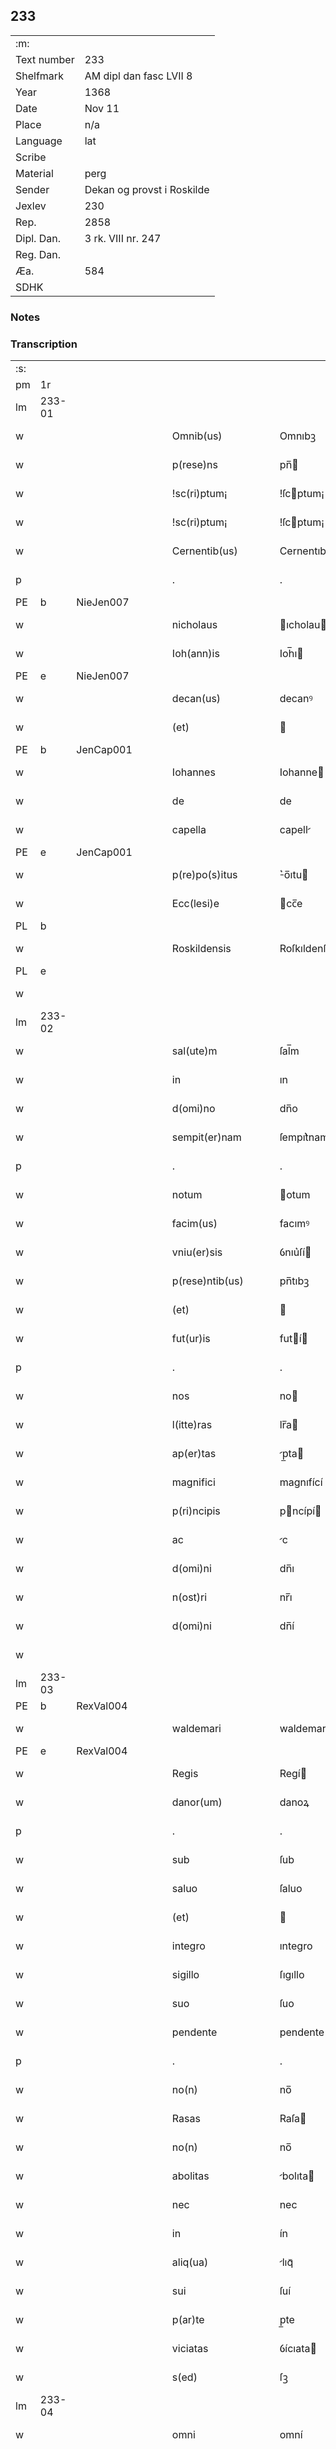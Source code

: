 ** 233
| :m:         |                            |
| Text number | 233                        |
| Shelfmark   | AM dipl dan fasc LVII 8    |
| Year        | 1368                       |
| Date        | Nov 11                     |
| Place       | n/a                        |
| Language    | lat                        |
| Scribe      |                            |
| Material    | perg                       |
| Sender      | Dekan og provst i Roskilde |
| Jexlev      | 230                        |
| Rep.        | 2858                       |
| Dipl. Dan.  | 3 rk. VIII nr. 247         |
| Reg. Dan.   |                            |
| Æa.         | 584                        |
| SDHK        |                            |

*** Notes


*** Transcription
| :s: |        |   |   |   |   |                    |              |   |   |   |   |     |   |   |   |               |
| pm  | 1r     |   |   |   |   |                    |              |   |   |   |   |     |   |   |   |               |
| lm  | 233-01 |   |   |   |   |                    |              |   |   |   |   |     |   |   |   |               |
| w   |        |   |   |   |   | Omnib(us)          | Omnıbꝫ       |   |   |   |   | lat |   |   |   |        233-01 |
| w   |        |   |   |   |   | p(rese)ns          | pn̅          |   |   |   |   | lat |   |   |   |        233-01 |
| w   |        |   |   |   |   | !sc(ri)ptum¡       | !ſcptum¡    |   |   |   |   | lat |   |   |   |        233-01 |
| w   |        |   |   |   |   | !sc(ri)ptum¡       | !ſcptum¡    |   |   |   |   | lat |   |   |   |        233-01 |
| w   |        |   |   |   |   | Cernentib(us)      | Cernentıbꝫ   |   |   |   |   | lat |   |   |   |        233-01 |
| p   |        |   |   |   |   | .                  | .            |   |   |   |   | lat |   |   |   |        233-01 |
| PE  | b      | NieJen007  |   |   |   |                    |              |   |   |   |   |     |   |   |   |               |
| w   |        |   |   |   |   | nicholaus          | ıcholau    |   |   |   |   | lat |   |   |   |        233-01 |
| w   |        |   |   |   |   | Ioh(ann)is         | Ioh̅ı        |   |   |   |   | lat |   |   |   |        233-01 |
| PE  | e      | NieJen007  |   |   |   |                    |              |   |   |   |   |     |   |   |   |               |
| w   |        |   |   |   |   | decan(us)          | decanꝰ       |   |   |   |   | lat |   |   |   |        233-01 |
| w   |        |   |   |   |   | (et)               |             |   |   |   |   | lat |   |   |   |        233-01 |
| PE  | b      | JenCap001  |   |   |   |                    |              |   |   |   |   |     |   |   |   |               |
| w   |        |   |   |   |   | Iohannes           | Iohanne     |   |   |   |   | lat |   |   |   |        233-01 |
| w   |        |   |   |   |   | de                 | de           |   |   |   |   | lat |   |   |   |        233-01 |
| w   |        |   |   |   |   | capella            | capell      |   |   |   |   | lat |   |   |   |        233-01 |
| PE  | e      | JenCap001  |   |   |   |                    |              |   |   |   |   |     |   |   |   |               |
| w   |        |   |   |   |   | p(re)po(s)itus     | ͛o̅ıtu       |   |   |   |   | lat |   |   |   |        233-01 |
| w   |        |   |   |   |   | Ecc(lesi)e         | cc̅e         |   |   |   |   | lat |   |   |   |        233-01 |
| PL  | b      |   |   |   |   |                    |              |   |   |   |   |     |   |   |   |               |
| w   |        |   |   |   |   | Roskildensis       | Roſkıldenſı |   |   |   |   | lat |   |   |   |        233-01 |
| PL  | e      |   |   |   |   |                    |              |   |   |   |   |     |   |   |   |               |
| w   |        |   |   |   |   |                    |              |   |   |   |   | lat |   |   |   |        233-01 |
| lm  | 233-02 |   |   |   |   |                    |              |   |   |   |   |     |   |   |   |               |
| w   |        |   |   |   |   | sal(ute)m          | ſal̅m         |   |   |   |   | lat |   |   |   |        233-02 |
| w   |        |   |   |   |   | in                 | ın           |   |   |   |   | lat |   |   |   |        233-02 |
| w   |        |   |   |   |   | d(omi)no           | dn̅o          |   |   |   |   | lat |   |   |   |        233-02 |
| w   |        |   |   |   |   | sempit(er)nam      | ſempıt͛nam    |   |   |   |   | lat |   |   |   |        233-02 |
| p   |        |   |   |   |   | .                  | .            |   |   |   |   | lat |   |   |   |        233-02 |
| w   |        |   |   |   |   | notum              | otum        |   |   |   |   | lat |   |   |   |        233-02 |
| w   |        |   |   |   |   | facim(us)          | facımꝰ       |   |   |   |   | lat |   |   |   |        233-02 |
| w   |        |   |   |   |   | vniu(er)sis        | ỽnıu͛ſí      |   |   |   |   | lat |   |   |   |        233-02 |
| w   |        |   |   |   |   | p(rese)ntib(us)    | pn̅tıbꝫ       |   |   |   |   | lat |   |   |   |        233-02 |
| w   |        |   |   |   |   | (et)               |             |   |   |   |   | lat |   |   |   |        233-02 |
| w   |        |   |   |   |   | fut(ur)is          | futí       |   |   |   |   | lat |   |   |   |        233-02 |
| p   |        |   |   |   |   | .                  | .            |   |   |   |   | lat |   |   |   |        233-02 |
| w   |        |   |   |   |   | nos                | no          |   |   |   |   | lat |   |   |   |        233-02 |
| w   |        |   |   |   |   | l(itte)ras         | lr̅a         |   |   |   |   | lat |   |   |   |        233-02 |
| w   |        |   |   |   |   | ap(er)tas          | p̲ta        |   |   |   |   | lat |   |   |   |        233-02 |
| w   |        |   |   |   |   | magnifici          | magnıfící    |   |   |   |   | lat |   |   |   |        233-02 |
| w   |        |   |   |   |   | p(ri)ncipis        | pncípí     |   |   |   |   | lat |   |   |   |        233-02 |
| w   |        |   |   |   |   | ac                 | c           |   |   |   |   | lat |   |   |   |        233-02 |
| w   |        |   |   |   |   | d(omi)ni           | dn̅ı          |   |   |   |   | lat |   |   |   |        233-02 |
| w   |        |   |   |   |   | n(ost)ri           | nr̅ı          |   |   |   |   | lat |   |   |   |        233-02 |
| w   |        |   |   |   |   | d(omi)ni           | dn̅í          |   |   |   |   | lat |   |   |   |        233-02 |
| w   |        |   |   |   |   |                    |              |   |   |   |   | lat |   |   |   |        233-02 |
| lm  | 233-03 |   |   |   |   |                    |              |   |   |   |   |     |   |   |   |               |
| PE  | b      | RexVal004  |   |   |   |                    |              |   |   |   |   |     |   |   |   |               |
| w   |        |   |   |   |   | waldemari          | waldemarí    |   |   |   |   | lat |   |   |   |        233-03 |
| PE  | e      | RexVal004  |   |   |   |                    |              |   |   |   |   |     |   |   |   |               |
| w   |        |   |   |   |   | Regis              | Regí        |   |   |   |   | lat |   |   |   |        233-03 |
| w   |        |   |   |   |   | danor(um)          | danoꝝ        |   |   |   |   | lat |   |   |   |        233-03 |
| p   |        |   |   |   |   | .                  | .            |   |   |   |   | lat |   |   |   |        233-03 |
| w   |        |   |   |   |   | sub                | ſub          |   |   |   |   | lat |   |   |   |        233-03 |
| w   |        |   |   |   |   | saluo              | ſaluo        |   |   |   |   | lat |   |   |   |        233-03 |
| w   |        |   |   |   |   | (et)               |             |   |   |   |   | lat |   |   |   |        233-03 |
| w   |        |   |   |   |   | integro            | ıntegro      |   |   |   |   | lat |   |   |   |        233-03 |
| w   |        |   |   |   |   | sigillo            | ſıgıllo      |   |   |   |   | lat |   |   |   |        233-03 |
| w   |        |   |   |   |   | suo                | ſuo          |   |   |   |   | lat |   |   |   |        233-03 |
| w   |        |   |   |   |   | pendente           | pendente     |   |   |   |   | lat |   |   |   |        233-03 |
| p   |        |   |   |   |   | .                  | .            |   |   |   |   | lat |   |   |   |        233-03 |
| w   |        |   |   |   |   | no(n)              | no̅           |   |   |   |   | lat |   |   |   |        233-03 |
| w   |        |   |   |   |   | Rasas              | Raſa        |   |   |   |   | lat |   |   |   |        233-03 |
| w   |        |   |   |   |   | no(n)              | no̅           |   |   |   |   | lat |   |   |   |        233-03 |
| w   |        |   |   |   |   | abolitas           | bolıta     |   |   |   |   | lat |   |   |   |        233-03 |
| w   |        |   |   |   |   | nec                | nec          |   |   |   |   | lat |   |   |   |        233-03 |
| w   |        |   |   |   |   | in                 | ín           |   |   |   |   | lat |   |   |   |        233-03 |
| w   |        |   |   |   |   | aliq(ua)           | lıqᷓ         |   |   |   |   | lat |   |   |   |        233-03 |
| w   |        |   |   |   |   | sui                | ſuí          |   |   |   |   | lat |   |   |   |        233-03 |
| w   |        |   |   |   |   | p(ar)te            | p̲te          |   |   |   |   | lat |   |   |   |        233-03 |
| w   |        |   |   |   |   | viciatas           | ỽícıata     |   |   |   |   | lat |   |   |   |        233-03 |
| w   |        |   |   |   |   | s(ed)              | ſꝫ           |   |   |   |   | lat |   |   |   |        233-03 |
| lm  | 233-04 |   |   |   |   |                    |              |   |   |   |   |     |   |   |   |               |
| w   |        |   |   |   |   | omni               | omní         |   |   |   |   | lat |   |   |   |        233-04 |
| w   |        |   |   |   |   | suspic(i)o(n)e     | ſuſpıc̅oe     |   |   |   |   | lat |   |   |   |        233-04 |
| w   |        |   |   |   |   | Carentes           | Carente     |   |   |   |   | lat |   |   |   |        233-04 |
| w   |        |   |   |   |   | audiuisse          | udíuíſſe    |   |   |   |   | lat |   |   |   |        233-04 |
| w   |        |   |   |   |   | (et)               |             |   |   |   |   | lat |   |   |   |        233-04 |
| w   |        |   |   |   |   | diligent(er)       | dılıgent    |   |   |   |   | lat |   |   |   |        233-04 |
| w   |        |   |   |   |   | p(er)spexisse      | p̲ſpexıſſe    |   |   |   |   | lat |   |   |   |        233-04 |
| w   |        |   |   |   |   | quarum             | quarum       |   |   |   |   | lat |   |   |   |        233-04 |
| w   |        |   |   |   |   | tenor              | tenoꝛ        |   |   |   |   | lat |   |   |   |        233-04 |
| w   |        |   |   |   |   | de                 | de           |   |   |   |   | lat |   |   |   |        233-04 |
| w   |        |   |   |   |   | verbo              | ỽerbo        |   |   |   |   | lat |   |   |   |        233-04 |
| w   |        |   |   |   |   | ad                 | d           |   |   |   |   | lat |   |   |   |        233-04 |
| w   |        |   |   |   |   | verbum             | verbum       |   |   |   |   | lat |   |   |   |        233-04 |
| w   |        |   |   |   |   | talis              | talı        |   |   |   |   | lat |   |   |   |        233-04 |
| w   |        |   |   |   |   | est                | eﬅ           |   |   |   |   | lat |   |   |   |        233-04 |
| p   |        |   |   |   |   | .                  | .            |   |   |   |   | lat |   |   |   |        233-04 |
| PE  | b      | RexVal004  |   |   |   |                    |              |   |   |   |   |     |   |   |   |               |
| w   |        |   |   |   |   | Waldemarus         | Waldemaɼu   |   |   |   |   | lat |   |   |   |        233-04 |
| PE  | e      | RexVal004  |   |   |   |                    |              |   |   |   |   |     |   |   |   |               |
| w   |        |   |   |   |   |                    |              |   |   |   |   | lat |   |   |   |        233-04 |
| lm  | 233-05 |   |   |   |   |                    |              |   |   |   |   |     |   |   |   |               |
| w   |        |   |   |   |   | dej                | de          |   |   |   |   | lat |   |   |   |        233-05 |
| w   |        |   |   |   |   | gr(aci)a           | gr̅          |   |   |   |   | lat |   |   |   |        233-05 |
| w   |        |   |   |   |   | danor(um)          | danoꝝ        |   |   |   |   | lat |   |   |   |        233-05 |
| w   |        |   |   |   |   | sclauor(um) q(ue)  | ſclauoꝝ qꝫ   |   |   |   |   | lat |   |   |   |        233-05 |
| w   |        |   |   |   |   | Rex                | Rex          |   |   |   |   | lat |   |   |   |        233-05 |
| w   |        |   |   |   |   | Om(n)ib(us)        | Om̅ıbꝫ        |   |   |   |   | lat |   |   |   |        233-05 |
| w   |        |   |   |   |   | p(rese)ns          | pn̅          |   |   |   |   | lat |   |   |   |        233-05 |
| w   |        |   |   |   |   | sc(ri)ptum         | ſcptum      |   |   |   |   | lat |   |   |   |        233-05 |
| w   |        |   |   |   |   | Cernentib(us)      | Cernentıbꝫ   |   |   |   |   | lat |   |   |   |        233-05 |
| w   |        |   |   |   |   | sal(ute)m          | ſal̅m         |   |   |   |   | lat |   |   |   |        233-05 |
| w   |        |   |   |   |   | in                 | ín           |   |   |   |   | lat |   |   |   |        233-05 |
| w   |        |   |   |   |   | d(omi)no           | dn̅o          |   |   |   |   | lat |   |   |   |        233-05 |
| w   |        |   |   |   |   | sempit(er)nam      | ſempıtnam   |   |   |   |   | lat |   |   |   |        233-05 |
| p   |        |   |   |   |   | .                  | .            |   |   |   |   | lat |   |   |   |        233-05 |
| w   |        |   |   |   |   | nota(m)            | nota̅         |   |   |   |   | lat |   |   |   |        233-05 |
| w   |        |   |   |   |   | facim(us)          | facımꝰ       |   |   |   |   | lat |   |   |   |        233-05 |
| w   |        |   |   |   |   | tam                | tam          |   |   |   |   | lat |   |   |   |        233-05 |
| w   |        |   |   |   |   | p(rese)ntibus      | pn̅tıbu      |   |   |   |   | lat |   |   |   |        233-05 |
| lm  | 233-06 |   |   |   |   |                    |              |   |   |   |   |     |   |   |   |               |
| w   |        |   |   |   |   | q(uam)             | ꝙᷓ            |   |   |   |   | lat |   |   |   |        233-06 |
| w   |        |   |   |   |   | fut(ur)is          | futí       |   |   |   |   | lat |   |   |   |        233-06 |
| p   |        |   |   |   |   | .                  | .            |   |   |   |   | lat |   |   |   |        233-06 |
| w   |        |   |   |   |   | q(uod)             | ꝙ            |   |   |   |   | lat |   |   |   |        233-06 |
| w   |        |   |   |   |   | nos                | no          |   |   |   |   | lat |   |   |   |        233-06 |
| w   |        |   |   |   |   | Exhibit(ri)ces     | xhıbıtce  |   |   |   |   | lat |   |   |   |        233-06 |
| w   |        |   |   |   |   | p(rese)nt(ium)     | pn̅          |   |   |   |   | lat |   |   |   |        233-06 |
| p   |        |   |   |   |   | .                  | .            |   |   |   |   | lat |   |   |   |        233-06 |
| w   |        |   |   |   |   | d(omi)nas          | dn̅a         |   |   |   |   | lat |   |   |   |        233-06 |
| p   |        |   |   |   |   | .                  | .            |   |   |   |   | lat |   |   |   |        233-06 |
| w   |        |   |   |   |   | Abbatissam         | bbatıſſam   |   |   |   |   | lat |   |   |   |        233-06 |
| w   |        |   |   |   |   | (et)               |             |   |   |   |   | lat |   |   |   |        233-06 |
| w   |        |   |   |   |   | moniales           | moníale     |   |   |   |   | lat |   |   |   |        233-06 |
| w   |        |   |   |   |   | in                 | ín           |   |   |   |   | lat |   |   |   |        233-06 |
| w   |        |   |   |   |   | monast(er)io       | monaﬅ͛ío      |   |   |   |   | lat |   |   |   |        233-06 |
| w   |        |   |   |   |   | b(ea)te            | bt̅e          |   |   |   |   | lat |   |   |   |        233-06 |
| w   |        |   |   |   |   | clare              | clare        |   |   |   |   | lat |   |   |   |        233-06 |
| PL  | b      |   |   |   |   |                    |              |   |   |   |   |     |   |   |   |               |
| w   |        |   |   |   |   | Rosk(ildis)        | Roſꝃ         |   |   |   |   | lat |   |   |   |        233-06 |
| PL  | e      |   |   |   |   |                    |              |   |   |   |   |     |   |   |   |               |
| p   |        |   |   |   |   | .                  | .            |   |   |   |   | lat |   |   |   |        233-06 |
| w   |        |   |   |   |   | vna                | ỽn          |   |   |   |   | lat |   |   |   |        233-06 |
| w   |        |   |   |   |   | cum                | cum          |   |   |   |   | lat |   |   |   |        233-06 |
| w   |        |   |   |   |   | bonis              | boní        |   |   |   |   | lat |   |   |   |        233-06 |
| w   |        |   |   |   |   | ip(s)aru(m)        | íp̅aru̅        |   |   |   |   | lat |   |   |   |        233-06 |
| w   |        |   |   |   |   | omnib(us)          | omníbꝫ       |   |   |   |   | lat |   |   |   |        233-06 |
| lm  | 233-07 |   |   |   |   |                    |              |   |   |   |   |     |   |   |   |               |
| w   |        |   |   |   |   | (et)               |             |   |   |   |   | lat |   |   |   |        233-07 |
| w   |        |   |   |   |   | familia            | famılı      |   |   |   |   | lat |   |   |   |        233-07 |
| w   |        |   |   |   |   | eisdem             | eıſdem       |   |   |   |   | lat |   |   |   |        233-07 |
| w   |        |   |   |   |   | attinente          | ttínente    |   |   |   |   | lat |   |   |   |        233-07 |
| w   |        |   |   |   |   | sub                | ſub          |   |   |   |   | lat |   |   |   |        233-07 |
| w   |        |   |   |   |   | n(ost)ra           | nr̅a          |   |   |   |   | lat |   |   |   |        233-07 |
| w   |        |   |   |   |   | pace               | pace         |   |   |   |   | lat |   |   |   |        233-07 |
| w   |        |   |   |   |   | (et)               |             |   |   |   |   | lat |   |   |   |        233-07 |
| w   |        |   |   |   |   | p(ro)tect(i)o(n)e  | ꝓte̅oe       |   |   |   |   | lat |   |   |   |        233-07 |
| w   |        |   |   |   |   | suscipim(us)       | ſuſcıpímꝰ    |   |   |   |   | lat |   |   |   |        233-07 |
| w   |        |   |   |   |   | sp(eci)alit(er)    | ſp̅alıt      |   |   |   |   | lat |   |   |   |        233-07 |
| w   |        |   |   |   |   | defendas           | defenda     |   |   |   |   | lat |   |   |   |        233-07 |
| p   |        |   |   |   |   | .                  | .            |   |   |   |   | lat |   |   |   |        233-07 |
| w   |        |   |   |   |   | !dimitemi(us)¡     | !dímítemıꝰ¡  |   |   |   |   | lat |   |   |   |        233-07 |
| w   |        |   |   |   |   | Sibi               | ıbí         |   |   |   |   | lat |   |   |   |        233-07 |
| w   |        |   |   |   |   | om(n)ia            | om̅ı         |   |   |   |   | lat |   |   |   |        233-07 |
| w   |        |   |   |   |   | bona               | bon         |   |   |   |   | lat |   |   |   |        233-07 |
| w   |        |   |   |   |   | sua                | ſu          |   |   |   |   | lat |   |   |   |        233-07 |
| w   |        |   |   |   |   | tam                | tam          |   |   |   |   | lat |   |   |   |        233-07 |
| lm  | 233-08 |   |   |   |   |                    |              |   |   |   |   |     |   |   |   |               |
| w   |        |   |   |   |   | infra              | ınfr        |   |   |   |   | lat |   |   |   |        233-08 |
| w   |        |   |   |   |   | Ciuitate(m)        | Cíuítate̅     |   |   |   |   | lat |   |   |   |        233-08 |
| PL  | b      |   |   |   |   |                    |              |   |   |   |   |     |   |   |   |               |
| w   |        |   |   |   |   | Rosk(ildensem)     | Roſꝃ         |   |   |   |   | lat |   |   |   |        233-08 |
| PL  | e      |   |   |   |   |                    |              |   |   |   |   |     |   |   |   |               |
| w   |        |   |   |   |   | infra              | ínfr        |   |   |   |   | lat |   |   |   |        233-08 |
| w   |        |   |   |   |   | villas             | ỽılla       |   |   |   |   | lat |   |   |   |        233-08 |
| w   |        |   |   |   |   | forenses           | foꝛenſe     |   |   |   |   | lat |   |   |   |        233-08 |
| w   |        |   |   |   |   | vel                | vel          |   |   |   |   | lat |   |   |   |        233-08 |
| w   |        |   |   |   |   | vbicumq(ue)        | vbıcumqꝫ     |   |   |   |   | lat |   |   |   |        233-08 |
| w   |        |   |   |   |   | Rure               | Rure         |   |   |   |   | lat |   |   |   |        233-08 |
| w   |        |   |   |   |   | sita               | ſít         |   |   |   |   | lat |   |   |   |        233-08 |
| p   |        |   |   |   |   | .                  | .            |   |   |   |   | lat |   |   |   |        233-08 |
| w   |        |   |   |   |   | que                | que          |   |   |   |   | lat |   |   |   |        233-08 |
| w   |        |   |   |   |   | in                 | ın           |   |   |   |   | lat |   |   |   |        233-08 |
| w   |        |   |   |   |   | p(rese)n(ci)arum   | pn̅arum       |   |   |   |   | lat |   |   |   |        233-08 |
| w   |        |   |   |   |   | h(abe)nt           | hn̅t          |   |   |   |   | lat |   |   |   |        233-08 |
| w   |        |   |   |   |   | vel                | vel          |   |   |   |   | lat |   |   |   |        233-08 |
| w   |        |   |   |   |   | in                 | ín           |   |   |   |   | lat |   |   |   |        233-08 |
| w   |        |   |   |   |   | post(eru)m         | poﬅ͛m         |   |   |   |   | lat |   |   |   |        233-08 |
| w   |        |   |   |   |   | h(ab)ebunt         | he̅bunt       |   |   |   |   | lat |   |   |   |        233-08 |
| w   |        |   |   |   |   | ab                 | b           |   |   |   |   | lat |   |   |   |        233-08 |
| w   |        |   |   |   |   | omni               | omní         |   |   |   |   | lat |   |   |   |        233-08 |
| w   |        |   |   |   |   | Expedi¦c(i)o(n)is  | xpedí¦c̅oı  |   |   |   |   | lat |   |   |   | 233-08—233-09 |
| w   |        |   |   |   |   | grauamine          | grauamíne    |   |   |   |   | lat |   |   |   |        233-09 |
| w   |        |   |   |   |   | impetic(i)o(n)e    | ímpetıc̅oe    |   |   |   |   | lat |   |   |   |        233-09 |
| w   |        |   |   |   |   | Exactoria          | xaoꝛí     |   |   |   |   | lat |   |   |   |        233-09 |
| p   |        |   |   |   |   | .                  | .            |   |   |   |   | lat |   |   |   |        233-09 |
| w   |        |   |   |   |   | Jnnæ               | Jnnæ         |   |   |   |   | dan |   |   |   |        233-09 |
| p   |        |   |   |   |   | .                  | .            |   |   |   |   | lat |   |   |   |        233-09 |
| w   |        |   |   |   |   | stuth              | ﬅuth         |   |   |   |   | dan |   |   |   |        233-09 |
| w   |        |   |   |   |   | Cet(er)is q(ue)    | Cet̅í qꝫ     |   |   |   |   | lat |   |   |   |        233-09 |
| w   |        |   |   |   |   | soluc(i)o(n)ib(us) | ſoluc̅oıbꝫ    |   |   |   |   | lat |   |   |   |        233-09 |
| w   |        |   |   |   |   | om(n)ib(us)        | om̅ıbꝫ        |   |   |   |   | lat |   |   |   |        233-09 |
| w   |        |   |   |   |   | (et)               |             |   |   |   |   | lat |   |   |   |        233-09 |
| w   |        |   |   |   |   | s(er)uiciis        | ẜuícíí      |   |   |   |   | lat |   |   |   |        233-09 |
| w   |        |   |   |   |   | ad                 | d           |   |   |   |   | lat |   |   |   |        233-09 |
| w   |        |   |   |   |   | n(ost)r(u)m        | nr̅m          |   |   |   |   | lat |   |   |   |        233-09 |
| w   |        |   |   |   |   | ius                | ıu          |   |   |   |   | lat |   |   |   |        233-09 |
| w   |        |   |   |   |   | Regale             | Regale       |   |   |   |   | lat |   |   |   |        233-09 |
| w   |        |   |   |   |   | spectantib(us)     | ſpeantıbꝫ   |   |   |   |   | lat |   |   |   |        233-09 |
| p   |        |   |   |   |   | .                  | .            |   |   |   |   | lat |   |   |   |        233-09 |
| w   |        |   |   |   |   | libera             | lıber       |   |   |   |   | lat |   |   |   |        233-09 |
| lm  | 233-10 |   |   |   |   |                    |              |   |   |   |   |     |   |   |   |               |
| w   |        |   |   |   |   | p(ar)it(er)        | p̲ıt         |   |   |   |   | lat |   |   |   |        233-10 |
| w   |        |   |   |   |   | (et)               |             |   |   |   |   | lat |   |   |   |        233-10 |
| w   |        |   |   |   |   | Exempta            | xempt      |   |   |   |   | lat |   |   |   |        233-10 |
| w   |        |   |   |   |   | sup(er)addendo     | ſup̲addendo   |   |   |   |   | lat |   |   |   |        233-10 |
| w   |        |   |   |   |   | de                 | de           |   |   |   |   | lat |   |   |   |        233-10 |
| w   |        |   |   |   |   | gr(aci)a           | gr̅          |   |   |   |   | lat |   |   |   |        233-10 |
| w   |        |   |   |   |   | !spali¡            | !ſpalí¡      |   |   |   |   | lat |   |   |   |        233-10 |
| w   |        |   |   |   |   | Eisdem             | ıſdem       |   |   |   |   | lat |   |   |   |        233-10 |
| w   |        |   |   |   |   | videlic(et)        | vıdelícꝫ     |   |   |   |   | lat |   |   |   |        233-10 |
| p   |        |   |   |   |   | .                  | .            |   |   |   |   | lat |   |   |   |        233-10 |
| w   |        |   |   |   |   | q(uod)             | ꝙ            |   |   |   |   | lat |   |   |   |        233-10 |
| w   |        |   |   |   |   | om(ne)s            | om̅          |   |   |   |   | lat |   |   |   |        233-10 |
| w   |        |   |   |   |   | villici            | ỽıllící      |   |   |   |   | lat |   |   |   |        233-10 |
| w   |        |   |   |   |   | (et)               |             |   |   |   |   | lat |   |   |   |        233-10 |
| w   |        |   |   |   |   | coloni             | coloní       |   |   |   |   | lat |   |   |   |        233-10 |
| w   |        |   |   |   |   | et                 | et           |   |   |   |   | lat |   |   |   |        233-10 |
| w   |        |   |   |   |   | inq(ui)lini        | ínqlíní     |   |   |   |   | lat |   |   |   |        233-10 |
| p   |        |   |   |   |   | /                  | /            |   |   |   |   | lat |   |   |   |        233-10 |
| w   |        |   |   |   |   | Cet(er)i q(ue)     | Cet̅í qꝫ      |   |   |   |   | lat |   |   |   |        233-10 |
| w   |        |   |   |   |   | de                 | de           |   |   |   |   | lat |   |   |   |        233-10 |
| w   |        |   |   |   |   | ip(s)aru(m)        | ıp̅aru̅        |   |   |   |   | lat |   |   |   |        233-10 |
| w   |        |   |   |   |   | familia            | famílí      |   |   |   |   | lat |   |   |   |        233-10 |
| w   |        |   |   |   |   | tam                | tam          |   |   |   |   | lat |   |   |   |        233-10 |
| w   |        |   |   |   |   | in                 | ín           |   |   |   |   | lat |   |   |   |        233-10 |
| lm  | 233-11 |   |   |   |   |                    |              |   |   |   |   |     |   |   |   |               |
| w   |        |   |   |   |   | Ciuitatib(us)      | Cíuítatıbꝫ   |   |   |   |   | lat |   |   |   |        233-11 |
| w   |        |   |   |   |   | q(uam)             | ꝙᷓ            |   |   |   |   | lat |   |   |   |        233-11 |
| w   |        |   |   |   |   | Ext(ra)            | xtᷓ          |   |   |   |   | lat |   |   |   |        233-11 |
| w   |        |   |   |   |   | p(ro)              | ꝓ            |   |   |   |   | lat |   |   |   |        233-11 |
| w   |        |   |   |   |   | Excessib(us)       | xceſſıbꝫ    |   |   |   |   | lat |   |   |   |        233-11 |
| w   |        |   |   |   |   | suis               | ſuí         |   |   |   |   | lat |   |   |   |        233-11 |
| w   |        |   |   |   |   | om(n)ib(us)        | om̅ıbꝫ        |   |   |   |   | lat |   |   |   |        233-11 |
| w   |        |   |   |   |   | (et)               |             |   |   |   |   | lat |   |   |   |        233-11 |
| w   |        |   |   |   |   | singulis           | ſíngulí     |   |   |   |   | lat |   |   |   |        233-11 |
| p   |        |   |   |   |   | .                  | .            |   |   |   |   | lat |   |   |   |        233-11 |
| w   |        |   |   |   |   | q(ua)ndocu(m)q(ue) | qᷓndocu̅qꝫ     |   |   |   |   | lat |   |   |   |        233-11 |
| w   |        |   |   |   |   | (et)               |             |   |   |   |   | lat |   |   |   |        233-11 |
| w   |        |   |   |   |   | vbicu(m)q(ue)      | vbícu̅qꝫ      |   |   |   |   | lat |   |   |   |        233-11 |
| w   |        |   |   |   |   | Excess(er)int      | xceſſ͛ínt    |   |   |   |   | lat |   |   |   |        233-11 |
| w   |        |   |   |   |   | p(ro)              | ꝓ            |   |   |   |   | lat |   |   |   |        233-11 |
| w   |        |   |   |   |   | iure               | íure         |   |   |   |   | lat |   |   |   |        233-11 |
| w   |        |   |   |   |   | n(ost)ro           | nr̅o          |   |   |   |   | lat |   |   |   |        233-11 |
| w   |        |   |   |   |   | Regio              | Regío        |   |   |   |   | lat |   |   |   |        233-11 |
| w   |        |   |   |   |   | tam                | tam          |   |   |   |   | lat |   |   |   |        233-11 |
| w   |        |   |   |   |   | q(ua)draginta      | qᷓdragínt    |   |   |   |   | lat |   |   |   |        233-11 |
| w   |        |   |   |   |   | marcha¦rum         | marcha¦rum   |   |   |   |   | lat |   |   |   | 233-11—233-12 |
| w   |        |   |   |   |   | q(uam)             | ꝙᷓ            |   |   |   |   | lat |   |   |   |        233-12 |
| w   |        |   |   |   |   | inf(er)ior(um)     | ınf͛ıoꝝ       |   |   |   |   | lat |   |   |   |        233-12 |
| w   |        |   |   |   |   | iurium             | íuríum       |   |   |   |   | lat |   |   |   |        233-12 |
| w   |        |   |   |   |   | n(ost)ror(um)      | nr̅oꝝ         |   |   |   |   | lat |   |   |   |        233-12 |
| w   |        |   |   |   |   | nulli              | nullí        |   |   |   |   | lat |   |   |   |        233-12 |
| w   |        |   |   |   |   | de                 | de           |   |   |   |   | lat |   |   |   |        233-12 |
| w   |        |   |   |   |   | Cetero             | Cetero       |   |   |   |   | lat |   |   |   |        233-12 |
| w   |        |   |   |   |   | R(esp)ondere       | Ro̅ndere      |   |   |   |   | lat |   |   |   |        233-12 |
| w   |        |   |   |   |   | debeant            | debeant      |   |   |   |   | lat |   |   |   |        233-12 |
| p   |        |   |   |   |   | .                  | .            |   |   |   |   | lat |   |   |   |        233-12 |
| w   |        |   |   |   |   | nisi               | níſí         |   |   |   |   | lat |   |   |   |        233-12 |
| w   |        |   |   |   |   | ip(s)is            | íp̅í         |   |   |   |   | lat |   |   |   |        233-12 |
| w   |        |   |   |   |   | (et)               |             |   |   |   |   | lat |   |   |   |        233-12 |
| w   |        |   |   |   |   | ip(s)arum          | íp̅arum       |   |   |   |   | lat |   |   |   |        233-12 |
| w   |        |   |   |   |   | tutori             | tutoꝛí       |   |   |   |   | lat |   |   |   |        233-12 |
| p   |        |   |   |   |   | .                  | .            |   |   |   |   | lat |   |   |   |        233-12 |
| w   |        |   |   |   |   | seu                | ſeu          |   |   |   |   | lat |   |   |   |        233-12 |
| w   |        |   |   |   |   | defensori          | defenſoꝛí    |   |   |   |   | lat |   |   |   |        233-12 |
| w   |        |   |   |   |   | a                  |             |   |   |   |   | lat |   |   |   |        233-12 |
| w   |        |   |   |   |   | nob(is)            | nob̅          |   |   |   |   | lat |   |   |   |        233-12 |
| w   |        |   |   |   |   | sp(eci)alit(er)    | ſp̅alít      |   |   |   |   | lat |   |   |   |        233-12 |
| w   |        |   |   |   |   | depu¦tato          | depu¦tato    |   |   |   |   | lat |   |   |   | 233-12—233-13 |
| p   |        |   |   |   |   | .                  | .            |   |   |   |   | lat |   |   |   |        233-13 |
| w   |        |   |   |   |   | Insup(er)          | Inſup̲        |   |   |   |   | lat |   |   |   |        233-13 |
| w   |        |   |   |   |   | nec                | nec          |   |   |   |   | lat |   |   |   |        233-13 |
| w   |        |   |   |   |   | d(i)c(t)a          | dc̅          |   |   |   |   | lat |   |   |   |        233-13 |
| w   |        |   |   |   |   | familia            | famílı      |   |   |   |   | lat |   |   |   |        233-13 |
| w   |        |   |   |   |   | de                 | de           |   |   |   |   | lat |   |   |   |        233-13 |
| w   |        |   |   |   |   | t(ri)butis         | tbutí      |   |   |   |   | lat |   |   |   |        233-13 |
| w   |        |   |   |   |   | (et)               |             |   |   |   |   | lat |   |   |   |        233-13 |
| w   |        |   |   |   |   | precariis          | pꝛecaríí    |   |   |   |   | lat |   |   |   |        233-13 |
| w   |        |   |   |   |   | ab                 | b           |   |   |   |   | lat |   |   |   |        233-13 |
| w   |        |   |   |   |   | antiquo            | ntıquo      |   |   |   |   | lat |   |   |   |        233-13 |
| w   |        |   |   |   |   | impo(n)itis        | ímpo̅ıtí     |   |   |   |   | lat |   |   |   |        233-13 |
| w   |        |   |   |   |   | vel                | vel          |   |   |   |   | lat |   |   |   |        233-13 |
| w   |        |   |   |   |   | in                 | ın           |   |   |   |   | lat |   |   |   |        233-13 |
| w   |        |   |   |   |   | post(eru)m         | poﬅ͛m         |   |   |   |   | lat |   |   |   |        233-13 |
| w   |        |   |   |   |   | imponend(is)       | ímponen     |   |   |   |   | lat |   |   |   |        233-13 |
| p   |        |   |   |   |   | .                  | .            |   |   |   |   | lat |   |   |   |        233-13 |
| w   |        |   |   |   |   | in                 | ín           |   |   |   |   | lat |   |   |   |        233-13 |
| w   |        |   |   |   |   | Ciuitatib(us)      | Cíuítatıbꝫ   |   |   |   |   | lat |   |   |   |        233-13 |
| w   |        |   |   |   |   | vel                | vel          |   |   |   |   | lat |   |   |   |        233-13 |
| w   |        |   |   |   |   | Extra              | xtr        |   |   |   |   | lat |   |   |   |        233-13 |
| lm  | 233-14 |   |   |   |   |                    |              |   |   |   |   |     |   |   |   |               |
| w   |        |   |   |   |   | quocu(m)q(ue)      | quocu̅qꝫ      |   |   |   |   | lat |   |   |   |        233-14 |
| w   |        |   |   |   |   | no(m)i(n)e         | no̅ıe         |   |   |   |   | lat |   |   |   |        233-14 |
| w   |        |   |   |   |   | no(m)inentur       | no̅ınentur    |   |   |   |   | lat |   |   |   |        233-14 |
| p   |        |   |   |   |   | .                  | .            |   |   |   |   | lat |   |   |   |        233-14 |
| w   |        |   |   |   |   | Cuiq(uam)          | Cuíꝙᷓ         |   |   |   |   | lat |   |   |   |        233-14 |
| w   |        |   |   |   |   | de                 | de           |   |   |   |   | lat |   |   |   |        233-14 |
| w   |        |   |   |   |   | aduocatis          | duocatí    |   |   |   |   | lat |   |   |   |        233-14 |
| w   |        |   |   |   |   | n(ost)ris          | nr̅í         |   |   |   |   | lat |   |   |   |        233-14 |
| w   |        |   |   |   |   | vel                | vel          |   |   |   |   | lat |   |   |   |        233-14 |
| w   |        |   |   |   |   | n(ost)ris          | nr̅í         |   |   |   |   | lat |   |   |   |        233-14 |
| w   |        |   |   |   |   | officialib(us)     | offıcıalıbꝫ  |   |   |   |   | lat |   |   |   |        233-14 |
| w   |        |   |   |   |   | aut                | ut          |   |   |   |   | lat |   |   |   |        233-14 |
| w   |        |   |   |   |   | eor(um)            | eoꝝ          |   |   |   |   | lat |   |   |   |        233-14 |
| w   |        |   |   |   |   | substitutis        | ſubﬅítutí   |   |   |   |   | lat |   |   |   |        233-14 |
| w   |        |   |   |   |   | debet              | debet        |   |   |   |   | lat |   |   |   |        233-14 |
| w   |        |   |   |   |   | aliq(ua)ten(us)    | lıqᷓtenꝰ     |   |   |   |   | lat |   |   |   |        233-14 |
| w   |        |   |   |   |   | R(esp)ondere       | Ron̅dere      |   |   |   |   | lat |   |   |   |        233-14 |
| w   |        |   |   |   |   | nisi               | níſí         |   |   |   |   | lat |   |   |   |        233-14 |
| w   |        |   |   |   |   | dictis             | díí        |   |   |   |   | lat |   |   |   |        233-14 |
| lm  | 233-15 |   |   |   |   |                    |              |   |   |   |   |     |   |   |   |               |
| w   |        |   |   |   |   | d(omi)ne           | dn̅e          |   |   |   |   | lat |   |   |   |        233-15 |
| w   |        |   |   |   |   | abbatisse          | bbatíſſe    |   |   |   |   | lat |   |   |   |        233-15 |
| w   |        |   |   |   |   | (et)               |             |   |   |   |   | lat |   |   |   |        233-15 |
| w   |        |   |   |   |   | monialib(us)       | moníalíbꝫ    |   |   |   |   | lat |   |   |   |        233-15 |
| w   |        |   |   |   |   | vel                | vel          |   |   |   |   | lat |   |   |   |        233-15 |
| w   |        |   |   |   |   | ip(s)arum          | ıp̅arum       |   |   |   |   | lat |   |   |   |        233-15 |
| w   |        |   |   |   |   | defensori          | defenſoꝛí    |   |   |   |   | lat |   |   |   |        233-15 |
| w   |        |   |   |   |   | vt                 | vt           |   |   |   |   | lat |   |   |   |        233-15 |
| w   |        |   |   |   |   | predicit(ur)       | pꝛedícıt    |   |   |   |   | lat |   |   |   |        233-15 |
| w   |        |   |   |   |   | vel                | vel          |   |   |   |   | lat |   |   |   |        233-15 |
| w   |        |   |   |   |   | tutori             | tutoꝛí       |   |   |   |   | lat |   |   |   |        233-15 |
| p   |        |   |   |   |   | .                  | .            |   |   |   |   | lat |   |   |   |        233-15 |
| w   |        |   |   |   |   | q(ua)re            | qᷓre          |   |   |   |   | lat |   |   |   |        233-15 |
| w   |        |   |   |   |   | sub                | ſub          |   |   |   |   | lat |   |   |   |        233-15 |
| w   |        |   |   |   |   | obtentu            | obtentu      |   |   |   |   | lat |   |   |   |        233-15 |
| w   |        |   |   |   |   | gr(aci)e           | grᷓe          |   |   |   |   | lat |   |   |   |        233-15 |
| w   |        |   |   |   |   | n(ost)re           | nr̅e          |   |   |   |   | lat |   |   |   |        233-15 |
| w   |        |   |   |   |   | om(n)ib(us)        | om̅ıbꝫ        |   |   |   |   | lat |   |   |   |        233-15 |
| w   |        |   |   |   |   | (et)               |             |   |   |   |   | lat |   |   |   |        233-15 |
| w   |        |   |   |   |   | singulis           | ſíngulí     |   |   |   |   | lat |   |   |   |        233-15 |
| w   |        |   |   |   |   | aduocatis          | duocatı    |   |   |   |   | lat |   |   |   |        233-15 |
| lm  | 233-16 |   |   |   |   |                    |              |   |   |   |   |     |   |   |   |               |
| w   |        |   |   |   |   | seu                | ſeu          |   |   |   |   | lat |   |   |   |        233-16 |
| w   |        |   |   |   |   | officialib(us)     | offícíalıbꝫ  |   |   |   |   | lat |   |   |   |        233-16 |
| w   |        |   |   |   |   | n(ost)ris          | nr̅ı         |   |   |   |   | lat |   |   |   |        233-16 |
| p   |        |   |   |   |   | .                  | .            |   |   |   |   | lat |   |   |   |        233-16 |
| w   |        |   |   |   |   | aut                | ut          |   |   |   |   | lat |   |   |   |        233-16 |
| w   |        |   |   |   |   | substitutis        | ſubﬅítutí   |   |   |   |   | lat |   |   |   |        233-16 |
| w   |        |   |   |   |   | Eorund(em)         | oꝛun       |   |   |   |   | lat |   |   |   |        233-16 |
| p   |        |   |   |   |   | .                  | .            |   |   |   |   | lat |   |   |   |        233-16 |
| w   |        |   |   |   |   | sub                | ſub          |   |   |   |   | lat |   |   |   |        233-16 |
| w   |        |   |   |   |   | Edicto             | dıo        |   |   |   |   | lat |   |   |   |        233-16 |
| w   |        |   |   |   |   | Regio              | Regío        |   |   |   |   | lat |   |   |   |        233-16 |
| p   |        |   |   |   |   | .                  | .            |   |   |   |   | lat |   |   |   |        233-16 |
| w   |        |   |   |   |   | dam(us)            | damꝰ         |   |   |   |   | lat |   |   |   |        233-16 |
| w   |        |   |   |   |   | f(ir)miter         | f͛míter       |   |   |   |   | lat |   |   |   |        233-16 |
| w   |        |   |   |   |   | in                 | ın           |   |   |   |   | lat |   |   |   |        233-16 |
| w   |        |   |   |   |   | mandatis           | mandatí     |   |   |   |   | lat |   |   |   |        233-16 |
| p   |        |   |   |   |   | .                  | .            |   |   |   |   | lat |   |   |   |        233-16 |
| w   |        |   |   |   |   | q(ua)te(nus)       | qᷓteꝰ         |   |   |   |   | lat |   |   |   |        233-16 |
| w   |        |   |   |   |   | om(n)ia            | om̅ı         |   |   |   |   | lat |   |   |   |        233-16 |
| w   |        |   |   |   |   | (et)               |             |   |   |   |   | lat |   |   |   |        233-16 |
| w   |        |   |   |   |   | singula            | ſíngul      |   |   |   |   | lat |   |   |   |        233-16 |
| w   |        |   |   |   |   | que                | que          |   |   |   |   | lat |   |   |   |        233-16 |
| w   |        |   |   |   |   | nos                | no          |   |   |   |   | lat |   |   |   |        233-16 |
| w   |        |   |   |   |   | in¦tenc(i)o(n)e    | ín¦tenc̅oe    |   |   |   |   | lat |   |   |   | 233-16—233-17 |
| w   |        |   |   |   |   | sincera            | ſíncer      |   |   |   |   | lat |   |   |   |        233-17 |
| w   |        |   |   |   |   | deo                | deo          |   |   |   |   | lat |   |   |   |        233-17 |
| w   |        |   |   |   |   | obtulim(us)        | obtulímꝰ     |   |   |   |   | lat |   |   |   |        233-17 |
| w   |        |   |   |   |   | firma              | fírm        |   |   |   |   | lat |   |   |   |        233-17 |
| w   |        |   |   |   |   | mente              | mente        |   |   |   |   | lat |   |   |   |        233-17 |
| w   |        |   |   |   |   | (et)               |             |   |   |   |   | lat |   |   |   |        233-17 |
| w   |        |   |   |   |   | illibata           | ıllıbat     |   |   |   |   | lat |   |   |   |        233-17 |
| p   |        |   |   |   |   | .                  | .            |   |   |   |   | lat |   |   |   |        233-17 |
| w   |        |   |   |   |   | Curetis            | Curetı      |   |   |   |   | lat |   |   |   |        233-17 |
| w   |        |   |   |   |   | obseruare          | obſeruare    |   |   |   |   | lat |   |   |   |        233-17 |
| p   |        |   |   |   |   | .                  | .            |   |   |   |   | lat |   |   |   |        233-17 |
| w   |        |   |   |   |   | sicut              | ſícut        |   |   |   |   | lat |   |   |   |        233-17 |
| w   |        |   |   |   |   | maiestate(m)       | maíeﬅate̅     |   |   |   |   | lat |   |   |   |        233-17 |
| w   |        |   |   |   |   | Regiam             | Regíam       |   |   |   |   | lat |   |   |   |        233-17 |
| w   |        |   |   |   |   | cum                | cum          |   |   |   |   | lat |   |   |   |        233-17 |
| w   |        |   |   |   |   | sequela            | ſequel      |   |   |   |   | lat |   |   |   |        233-17 |
| w   |        |   |   |   |   | vindicte           | ỽındıe      |   |   |   |   | lat |   |   |   |        233-17 |
| w   |        |   |   |   |   | di¦ligitis         | dí¦lígıtí   |   |   |   |   | lat |   |   |   |        233-17 |
| w   |        |   |   |   |   | inoffensam         | ínoffenſam   |   |   |   |   | lat |   |   |   |        233-18 |
| p   |        |   |   |   |   | .                  | .            |   |   |   |   | lat |   |   |   |        233-18 |
| w   |        |   |   |   |   | actum              | um         |   |   |   |   | lat |   |   |   |        233-18 |
| w   |        |   |   |   |   | (et)               |             |   |   |   |   | lat |   |   |   |        233-18 |
| w   |        |   |   |   |   | datum              | datum        |   |   |   |   | lat |   |   |   |        233-18 |
| PL  | b      |   |   |   |   |                    |              |   |   |   |   |     |   |   |   |               |
| w   |        |   |   |   |   | scarsyoholm        | ſcarſyoholm  |   |   |   |   | lat |   |   |   |        233-18 |
| PL  | e      |   |   |   |   |                    |              |   |   |   |   |     |   |   |   |               |
| p   |        |   |   |   |   | .                  | .            |   |   |   |   | lat |   |   |   |        233-18 |
| w   |        |   |   |   |   | anno               | nno         |   |   |   |   | lat |   |   |   |        233-18 |
| w   |        |   |   |   |   | d(omi)ni           | dn̅í          |   |   |   |   | lat |   |   |   |        233-18 |
| p   |        |   |   |   |   | .                  | .            |   |   |   |   | lat |   |   |   |        233-18 |
| w   |        |   |   |   |   | Mill(esim)o        | ıll̅o        |   |   |   |   | lat |   |   |   |        233-18 |
| p   |        |   |   |   |   | .                  | .            |   |   |   |   | lat |   |   |   |        233-18 |
| n   |        |   |   |   |   | CCCͦ                | .CCͦC.        |   |   |   |   | lat |   |   |   |        233-18 |
| p   |        |   |   |   |   | .                  | .            |   |   |   |   | lat |   |   |   |        233-18 |
| w   |        |   |   |   |   | q(ua)dragesimo     | qᷓdrageſímo   |   |   |   |   | lat |   |   |   |        233-18 |
| w   |        |   |   |   |   | primo              | pꝛímo        |   |   |   |   | lat |   |   |   |        233-18 |
| w   |        |   |   |   |   | die                | díe          |   |   |   |   | lat |   |   |   |        233-18 |
| w   |        |   |   |   |   | b(ea)ti            | bt̅ı          |   |   |   |   | lat |   |   |   |        233-18 |
| w   |        |   |   |   |   | olaui              | olauí        |   |   |   |   | lat |   |   |   |        233-18 |
| w   |        |   |   |   |   | Regis              | Regí        |   |   |   |   | lat |   |   |   |        233-18 |
| w   |        |   |   |   |   | (et)               |             |   |   |   |   | lat |   |   |   |        233-18 |
| w   |        |   |   |   |   | martyris           | martyrí     |   |   |   |   | lat |   |   |   |        233-18 |
| lm  | 233-19 |   |   |   |   |                    |              |   |   |   |   |     |   |   |   |               |
| w   |        |   |   |   |   | in                 | ín           |   |   |   |   | lat |   |   |   |        233-19 |
| w   |        |   |   |   |   | n(ost)ra           | nr̅          |   |   |   |   | lat |   |   |   |        233-19 |
| w   |        |   |   |   |   | p(rese)ntia        | pn̅tı        |   |   |   |   | lat |   |   |   |        233-19 |
| w   |        |   |   |   |   | (et)               |             |   |   |   |   | lat |   |   |   |        233-19 |
| w   |        |   |   |   |   | de                 | de           |   |   |   |   | lat |   |   |   |        233-19 |
| w   |        |   |   |   |   | n(ost)ra           | nr̅          |   |   |   |   | lat |   |   |   |        233-19 |
| w   |        |   |   |   |   | Certa              | Cert        |   |   |   |   | lat |   |   |   |        233-19 |
| w   |        |   |   |   |   | scientia           | ſcıentí     |   |   |   |   | lat |   |   |   |        233-19 |
| w   |        |   |   |   |   | n(ost)ro           | nr̅o          |   |   |   |   | lat |   |   |   |        233-19 |
| w   |        |   |   |   |   | pendenti           | pendentí     |   |   |   |   | lat |   |   |   |        233-19 |
| w   |        |   |   |   |   | sub                | ſub          |   |   |   |   | lat |   |   |   |        233-19 |
| w   |        |   |   |   |   | sigillo            | ſígíllo      |   |   |   |   | lat |   |   |   |        233-19 |
| p   |        |   |   |   |   | .                  | .            |   |   |   |   | lat |   |   |   |        233-19 |
| w   |        |   |   |   |   | In                 | In           |   |   |   |   | lat |   |   |   |        233-19 |
| w   |        |   |   |   |   | huius              | huíu        |   |   |   |   | lat |   |   |   |        233-19 |
| w   |        |   |   |   |   | Rej                | Re          |   |   |   |   | lat |   |   |   |        233-19 |
| w   |        |   |   |   |   | testimoniu(m)      | teﬅímoníu̅    |   |   |   |   | lat |   |   |   |        233-19 |
| w   |        |   |   |   |   | (et)               |             |   |   |   |   | lat |   |   |   |        233-19 |
| w   |        |   |   |   |   | Euidenciam         | uıdencıam   |   |   |   |   | lat |   |   |   |        233-19 |
| w   |        |   |   |   |   | firmiore(m)        | fırmıoꝛe̅     |   |   |   |   | lat |   |   |   |        233-19 |
| w   |        |   |   |   |   | sigilla            | ſıgıll      |   |   |   |   | lat |   |   |   |        233-19 |
| lm  | 233-20 |   |   |   |   |                    |              |   |   |   |   |     |   |   |   |               |
| w   |        |   |   |   |   | n(ost)ra           | nr̅          |   |   |   |   | lat |   |   |   |        233-20 |
| w   |        |   |   |   |   | p(rese)ntib(us)    | pn̅tıbꝫ       |   |   |   |   | lat |   |   |   |        233-20 |
| w   |        |   |   |   |   | duxim(us)          | duxímꝰ       |   |   |   |   | lat |   |   |   |        233-20 |
| w   |        |   |   |   |   | apponenda          | onend     |   |   |   |   | lat |   |   |   |        233-20 |
| p   |        |   |   |   |   | .                  | .            |   |   |   |   | lat |   |   |   |        233-20 |
| w   |        |   |   |   |   | datu(m)            | datu̅         |   |   |   |   | lat |   |   |   |        233-20 |
| w   |        |   |   |   |   | anno               | nno         |   |   |   |   | lat |   |   |   |        233-20 |
| w   |        |   |   |   |   | do(mini)           | do          |   |   |   |   | lat |   |   |   |        233-20 |
| p   |        |   |   |   |   | .                  | .            |   |   |   |   | lat |   |   |   |        233-20 |
| w   |        |   |   |   |   | Mill(esim)o        | ıll̅o        |   |   |   |   | lat |   |   |   |        233-20 |
| p   |        |   |   |   |   | .                  | .            |   |   |   |   | lat |   |   |   |        233-20 |
| n   |        |   |   |   |   | CCCͦ                | CCCͦ          |   |   |   |   | lat |   |   |   |        233-20 |
| p   |        |   |   |   |   | .                  | .            |   |   |   |   | lat |   |   |   |        233-20 |
| w   |        |   |   |   |   | sexagesimo         | ſexageſímo   |   |   |   |   | lat |   |   |   |        233-20 |
| w   |        |   |   |   |   | octauo             | oauo        |   |   |   |   | lat |   |   |   |        233-20 |
| w   |        |   |   |   |   | die                | díe          |   |   |   |   | lat |   |   |   |        233-20 |
| w   |        |   |   |   |   | beati              | beatí        |   |   |   |   | lat |   |   |   |        233-20 |
| w   |        |   |   |   |   | martini            | martíní      |   |   |   |   | lat |   |   |   |        233-20 |
| w   |        |   |   |   |   | Episcopi           | pıſcopí     |   |   |   |   | lat |   |   |   |        233-20 |
| p   |        |   |   |   |   | /                  | /            |   |   |   |   | lat |   |   |   |        233-20 |
| :e: |        |   |   |   |   |                    |              |   |   |   |   |     |   |   |   |               |
